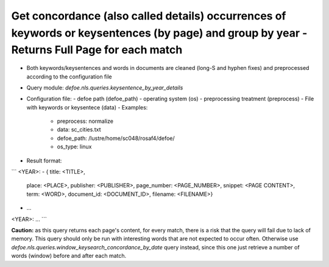 Get concordance (also called details) occurrences of keywords or keysentences (by page) and group by year - Returns Full Page for each match
==========================================================


* Both keywords/keysentences and words in documents are cleaned (long-S and hyphen fixes) and preprocessed according to the configuration file
* Query module: `defoe.nls.queries.keysentence_by_year_details`
* Configuration file:
  - defoe path (defoe_path)
  - operating system (os) 
  - preprocessing treatment (preprocess)
  - File with keywords or keysentece (data)
  - Examples:
     - preprocess: normalize
     - data: sc_cities.txt
     - defoe_path: /lustre/home/sc048/rosaf4/defoe/
     - os_type: linux
* Result format:

```
<YEAR>:
- { title: <TITLE>,
    place: <PLACE>,
    publisher: <PUBLISHER>,
    page_number: <PAGE_NUMBER>,
    snippet: <PAGE CONTENT>,
    term: <WORD>,
    document_id: <DOCUMENT_ID>,
    filename: <FILENAME>}
- ...
<YEAR>:
...
```


**Caution:** as this query returns each page's content, for every match, there is a risk that the query will fail due to lack of memory. This query should only be run with interesting words that are not expected to occur often. Otherwise use `defoe.nls.queries.window_keysearch_concordance_by_date` query instead, since this one just retrieve a number of words (window) before and after each match.
